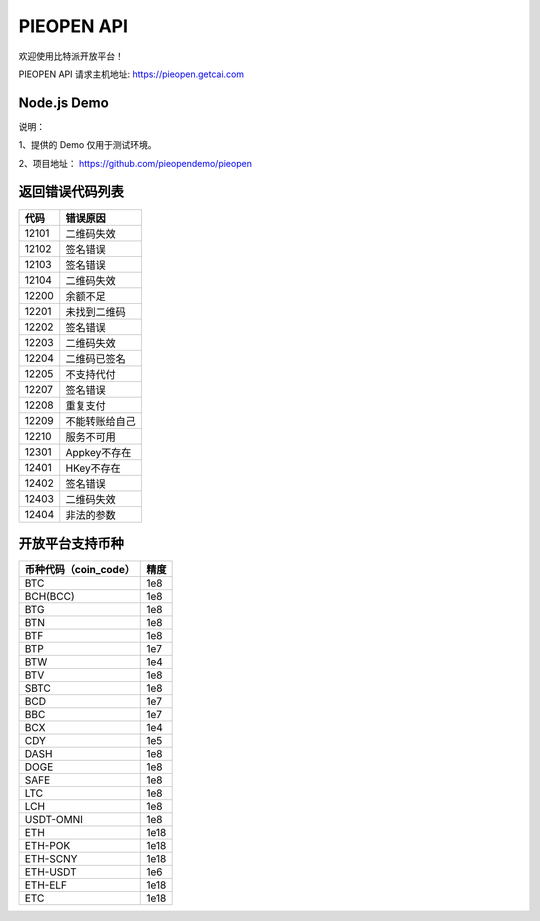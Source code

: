 
PIEOPEN API
====================

欢迎使用比特派开放平台！

PIEOPEN API 请求主机地址: https://pieopen.getcai.com

Node.js Demo
-------------------

说明：

1、提供的 Demo 仅用于测试环境。

2、项目地址： https://github.com/pieopendemo/pieopen






返回错误代码列表
-------------------------



===============   ===========================
代码                错误原因
===============   ===========================
12101              二维码失效
12102              签名错误
12103              签名错误
12104              二维码失效
12200              余额不足
12201              未找到二维码
12202              签名错误
12203              二维码失效
12204              二维码已签名
12205              不支持代付
12207              签名错误
12208              重复支付
12209              不能转账给自己
12210              服务不可用
12301              Appkey不存在
12401              HKey不存在
12402              签名错误
12403              二维码失效
12404              非法的参数
===============   ===========================




开放平台支持币种
-----------------------------



===============================        ===============
币种代码（coin_code）                     精度
===============================        ===============
BTC                                     1e8
BCH(BCC)                                1e8
BTG                                     1e8
BTN                                     1e8
BTF                                     1e8
BTP                                     1e7
BTW                                     1e4
BTV                                     1e8
SBTC                                    1e8
BCD                                     1e7
BBC                                     1e7
BCX                                     1e4
CDY                                     1e5
DASH                                    1e8
DOGE                                    1e8
SAFE                                    1e8
LTC                                     1e8
LCH                                     1e8
USDT-OMNI                               1e8
ETH                                     1e18
ETH-POK                                 1e18
ETH-SCNY                                1e18
ETH-USDT                                1e6
ETH-ELF                                 1e18
ETC                                     1e18
===============================        ===============

